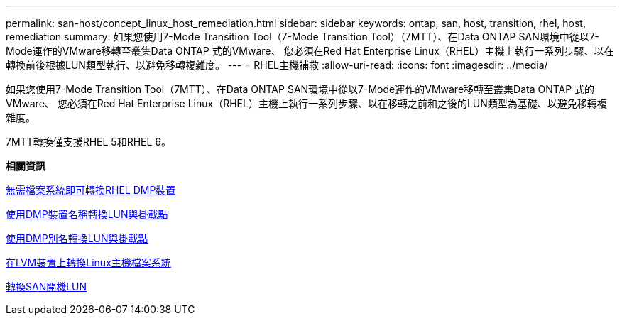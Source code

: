 ---
permalink: san-host/concept_linux_host_remediation.html 
sidebar: sidebar 
keywords: ontap, san, host, transition, rhel, host, remediation 
summary: 如果您使用7-Mode Transition Tool（7-Mode Transition Tool）（7MTT）、在Data ONTAP SAN環境中從以7-Mode運作的VMware移轉至叢集Data ONTAP 式的VMware、 您必須在Red Hat Enterprise Linux（RHEL）主機上執行一系列步驟、以在轉換前後根據LUN類型執行、以避免移轉複雜度。 
---
= RHEL主機補救
:allow-uri-read: 
:icons: font
:imagesdir: ../media/


[role="lead"]
如果您使用7-Mode Transition Tool（7MTT）、在Data ONTAP SAN環境中從以7-Mode運作的VMware移轉至叢集Data ONTAP 式的VMware、 您必須在Red Hat Enterprise Linux（RHEL）主機上執行一系列步驟、以在移轉之前和之後的LUN類型為基礎、以避免移轉複雜度。

7MTT轉換僅支援RHEL 5和RHEL 6。

*相關資訊*

xref:concept_transitioning_rhel_dmmp_devices_without_file_systems.adoc[無需檔案系統即可轉換RHEL DMP裝置]

xref:concept_transitioning_luns_with_mount_points_using_dmmp_devices_names.adoc[使用DMP裝置名稱轉換LUN與掛載點]

xref:concept_transitioning_luns_with_mount_points_using_dmmp_alias_names.adoc[使用DMP別名轉換LUN與掛載點]

xref:concept_transitioning_linux_host_file_systems_on_lvm_devices.adoc[在LVM裝置上轉換Linux主機檔案系統]

xref:concept_transition_of_san_boot_luns.adoc[轉換SAN開機LUN]

